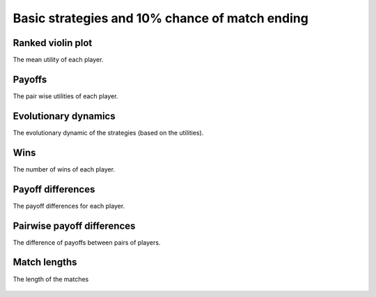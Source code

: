 Basic strategies and 10% chance of match ending
===============================================

Ranked violin plot
------------------

The mean utility of each player.

.. figure:: ../../assets/basic_strategies_prob_end_boxplot.svg
   :alt: ranked violin plot

Payoffs
-------

The pair wise utilities of each player.

.. figure:: ../../assets/basic_strategies_prob_end_payoff.svg
   :alt: payoffs

Evolutionary dynamics
---------------------

The evolutionary dynamic of the strategies (based on the utilities).

.. figure:: ../../assets/basic_strategies_prob_end_reproduce.svg
   :alt: evolutionary dynamics

Wins
----

The number of wins of each player.

.. figure:: ../../assets/basic_strategies_prob_end_winplot.svg
   :alt: evolutionary dynamics

Payoff differences
------------------

The payoff differences for each player.

.. figure:: ../../assets/basic_strategies_prob_end_sdvplot.svg
   :alt: evolutionary dynamics

Pairwise payoff differences
---------------------------

The difference of payoffs between pairs of players.

.. figure:: ../../assets/basic_strategies_prob_end_pdplot.svg
   :alt: evolutionary dynamics

Match lengths
-------------

The length of the matches

.. figure:: ../../assets/basic_strategies_prob_end_lengthplot.svg
   :alt: evolutionary dynamics
